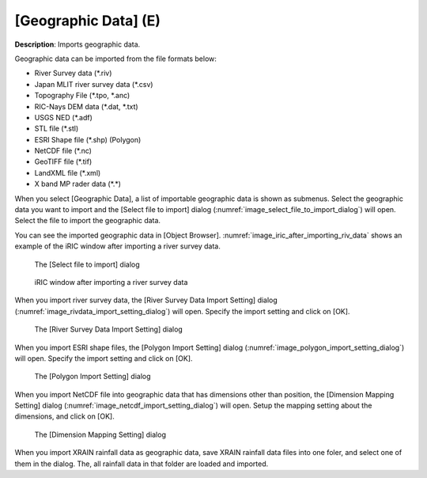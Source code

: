 .. _sec_file_import_geo_data:

[Geographic Data] (E)
======================

**Description**: Imports geographic data.

Geographic data can be imported from the file formats below:

* River Survey data (\*.riv)
* Japan MLIT river survey data (\*.csv)
* Topography File (\*.tpo, \*.anc)
* RIC-Nays DEM data (\*.dat, \*.txt)
* USGS NED (\*.adf)
* STL file (\*.stl)
* ESRI Shape file (\*.shp) (Polygon)
* NetCDF file (\*.nc)
* GeoTIFF file (\*.tif)
* LandXML file (\*.xml)
* X band MP rader data (\*.\*)

When you select [Geographic Data], a list of importable geographic data
is shown as submenus. Select the geographic data you want to import and
the [Select file to import] dialog
(:numref:`image_select_file_to_import_dialog`) will open.
Select the file to import the geographic data.

You can see the imported geographic data in [Object Browser].
:numref:`image_iric_after_importing_riv_data` shows an example
of the iRIC window after importing a river survey data.

.. _image_select_file_to_import_dialog:

.. figure:: images/select_file_to_import_dialog.png
   :width: 400pt

   The [Select file to import] dialog

.. _image_iric_after_importing_riv_data:

.. figure:: images/iric_after_importing_riv_data.png
   :width: 360pt

   iRIC window after importing a river survey data


When you import river survey data, the 
[River Survey Data Import Setting] dialog
(:numref:`image_rivdata_import_setting_dialog`) will open.
Specify the import setting and click on [OK].

.. _image_rivdata_import_setting_dialog:

.. figure:: images/rivdata_import_setting_dialog.png
   :width: 180pt

   The [River Survey Data Import Setting] dialog

When you import ESRI shape files, the [Polygon Import Setting] dialog
(:numref:`image_polygon_import_setting_dialog`) will open.
Specify the import setting and click on [OK].

.. _image_polygon_import_setting_dialog:

.. figure:: images/polygon_import_setting_dialog.png
   :width: 320pt

   The [Polygon Import Setting] dialog

When you import NetCDF file into geographic data that has
dimensions other than position, the 
[Dimension Mapping Setting] dialog
(:numref:`image_netcdf_import_setting_dialog`) will open.
Setup the mapping setting about the dimensions, and click on [OK].

.. _image_netcdf_import_setting_dialog:

.. figure:: images/netcdf_import_setting_dialog.png
   :width: 160pt

   The [Dimension Mapping Setting] dialog

When you import XRAIN rainfall data as geographic data, save XRAIN rainfall 
data files into one foler, and select one of them in the dialog.
The, all rainfall data in that folder are loaded and imported.
